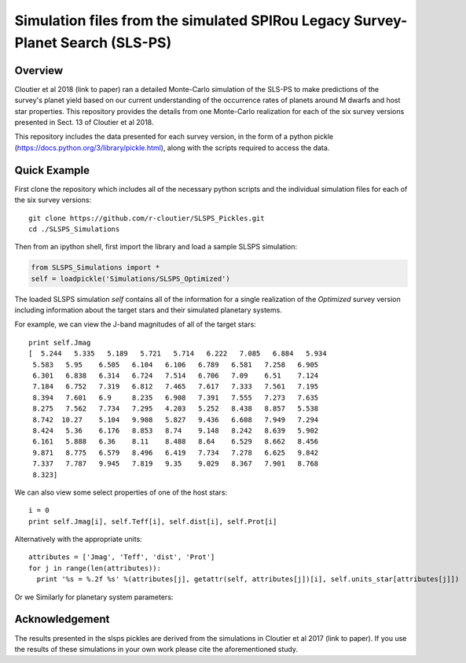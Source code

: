 Simulation files from the simulated SPIRou Legacy Survey-Planet Search (SLS-PS)
===============================================================================

Overview
--------

Cloutier et al 2018 (link to paper) ran a detailed Monte-Carlo simulation of 
the SLS-PS to make predictions of the survey's planet yield based on our 
current understanding of the occurrence rates of planets around M dwarfs and 
host star properties. This repository provides the details from one 
Monte-Carlo realization for each of the six survey versions presented in Sect. 
13 of Cloutier et al 2018. 

This repository includes the data presented for each survey version, in the 
form of a python pickle (https://docs.python.org/3/library/pickle.html), along
with the scripts required to access the data.

Quick Example
-------------

First clone the repository which includes all of the necessary python scripts
and the individual simulation files for each of the six survey versions::

  git clone https://github.com/r-cloutier/SLSPS_Pickles.git
  cd ./SLSPS_Simulations
  
Then from an ipython shell, first import the library and load a sample SLSPS
simulation:

.. code:: python

   from SLSPS_Simulations import *
   self = loadpickle('Simulations/SLSPS_Optimized')

The loaded SLSPS simulation *self* contains all of the information for a single
realization of the *Optimized* survey version including information about the
target stars and their simulated planetary systems.

For example, we can view the J-band magnitudes of all of the target stars::

  print self.Jmag
  [  5.244   5.335   5.189   5.721   5.714   6.222   7.085   6.884   5.934
   5.583   5.95    6.505   6.104   6.106   6.789   6.581   7.258   6.905
   6.301   6.838   6.314   6.724   7.514   6.706   7.09    6.51    7.124
   7.184   6.752   7.319   6.812   7.465   7.617   7.333   7.561   7.195
   8.394   7.601   6.9     8.235   6.908   7.391   7.555   7.273   7.635
   8.275   7.562   7.734   7.295   4.203   5.252   8.438   8.857   5.538
   8.742  10.27    5.104   9.908   5.827   9.436   6.608   7.949   7.294
   8.424   5.36    6.176   8.853   8.74    9.148   8.242   8.639   5.902
   6.161   5.888   6.36    8.11    8.488   8.64    6.529   8.662   8.456
   9.871   8.775   6.579   8.496   6.419   7.734   7.278   6.625   9.842
   7.337   7.787   9.945   7.819   9.35    9.029   8.367   7.901   8.768
   8.323]
  
We can also view some select properties of one of the host stars::

  i = 0
  print self.Jmag[i], self.Teff[i], self.dist[i], self.Prot[i]

Alternatively with the appropriate units::

  attributes = ['Jmag', 'Teff', 'dist', 'Prot']
  for j in range(len(attributes)):
    print '%s = %.2f %s' %(attributes[j], getattr(self, attributes[j])[i], self.units_star[attributes[j]])

Or we Similarly for planetary system parameters::

  



Acknowledgement
---------------

The results presented in the slsps pickles are derived from the simulations in
Cloutier et al 2017 (link to paper). If you use the results of these simulations
in your own work please cite the aforementioned study.

